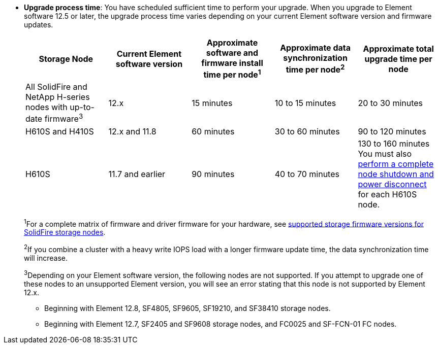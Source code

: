 * *Upgrade process time*: You have scheduled sufficient time to perform your upgrade. When you upgrade to Element software 12.5 or later, the upgrade process time varies depending on your current Element software version and firmware updates.
+
[cols=5*,options="header",cols="20,20,20,20,20"]
|===
|Storage Node |Current Element software version |Approximate software and firmware install time per node^1^ |Approximate data synchronization time per node^2^ |Approximate total upgrade time per node

|All SolidFire and NetApp H-series nodes with up-to-date firmware^3^	|12.x	|15 minutes	| 10 to 15 minutes |20 to 30 minutes
|H610S and H410S	|12.x and 11.8	|60 minutes	|30 to 60 minutes |90 to 120 minutes
|H610S	| 11.7 and earlier |90 minutes | 40 to 70 minutes |130 to 160 minutes
You must also https://kb.netapp.com/Advice_and_Troubleshooting/Hybrid_Cloud_Infrastructure/H_Series/NetApp_H610S_storage_node_power_off_and_on_procedure[perform a complete node shutdown and power disconnect^] for each H610S node.
|===
+
^1^For a complete matrix of firmware and driver firmware for your hardware, see link:../hardware/fw_storage_nodes.html[supported storage firmware versions for SolidFire storage nodes].
+
^2^If you combine a cluster with a heavy write IOPS load with a longer firmware update time, the data synchronization time will increase.
+
--
^3^Depending on your Element software version, the following nodes are not supported. If you attempt to upgrade one of these nodes to an unsupported Element version, you will see an error stating that this node is not supported by Element 12.x.

* Beginning with Element 12.8, SF4805, SF9605, SF19210, and SF38410 storage nodes.
* Beginning with Element 12.7, SF2405 and SF9608 storage nodes, and FC0025 and SF-FCN-01 FC nodes. 
--